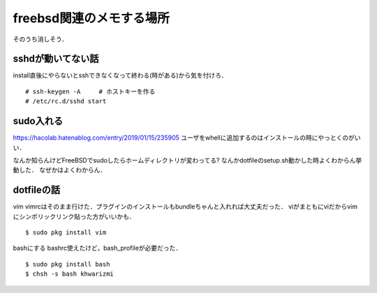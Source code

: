 ==========================
freebsd関連のメモする場所
==========================

そのうち消しそう．

sshdが動いてない話
====================

install直後にやらないとsshできなくなって終わる(時がある)から気を付けろ．

::

  # ssh-keygen -A     # ホストキーを作る
  # /etc/rc.d/sshd start

sudo入れる
===========

https://hacolab.hatenablog.com/entry/2019/01/15/235905
ユーザをwhellに追加するのはインストールの時にやっとくのがいい．

なんか知らんけどFreeBSDでsudoしたらホームディレクトリが変わってる?
なんかdotfileのsetup.sh動かした時よくわからん挙動した．
なぜかはよくわからん．




dotfileの話
==============

vim
vimrcはそのまま行けた．プラグインのインストールもbundleちゃんと入れれば大丈夫だった．
viがまともにviだからvimにシンボリックリンク貼った方がいいかも．

::

  $ sudo pkg install vim 


bashにする
bashrc使えたけど，bash_profileが必要だった．

::

  $ sudo pkg install bash 
  $ chsh -s bash khwarizmi

